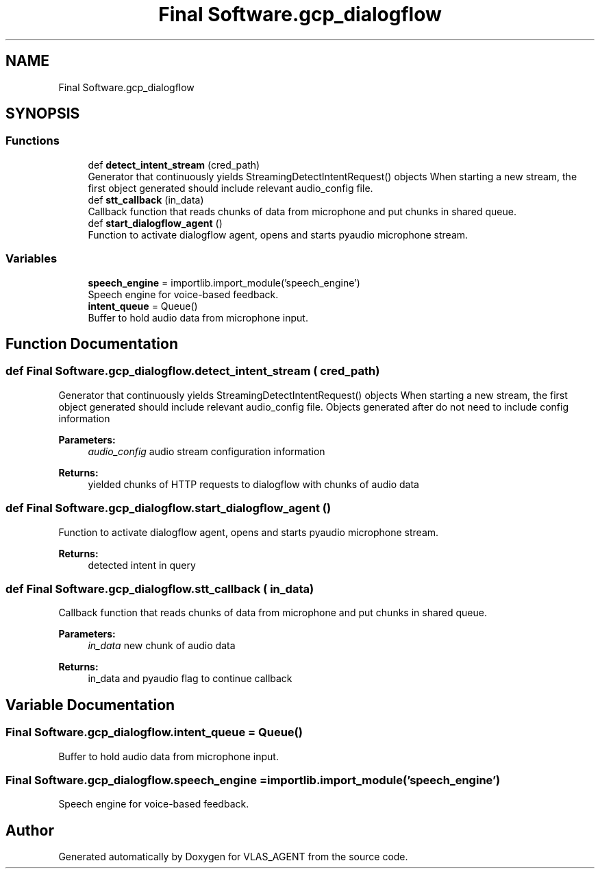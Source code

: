 .TH "Final Software.gcp_dialogflow" 3 "Fri Feb 22 2019" "VLAS_AGENT" \" -*- nroff -*-
.ad l
.nh
.SH NAME
Final Software.gcp_dialogflow
.SH SYNOPSIS
.br
.PP
.SS "Functions"

.in +1c
.ti -1c
.RI "def \fBdetect_intent_stream\fP (cred_path)"
.br
.RI "Generator that continuously yields StreamingDetectIntentRequest() objects When starting a new stream, the first object generated should include relevant audio_config file\&. "
.ti -1c
.RI "def \fBstt_callback\fP (in_data)"
.br
.RI "Callback function that reads chunks of data from microphone and put chunks in shared queue\&. "
.ti -1c
.RI "def \fBstart_dialogflow_agent\fP ()"
.br
.RI "Function to activate dialogflow agent, opens and starts pyaudio microphone stream\&. "
.in -1c
.SS "Variables"

.in +1c
.ti -1c
.RI "\fBspeech_engine\fP = importlib\&.import_module('speech_engine')"
.br
.RI "Speech engine for voice-based feedback\&. "
.ti -1c
.RI "\fBintent_queue\fP = Queue()"
.br
.RI "Buffer to hold audio data from microphone input\&. "
.in -1c
.SH "Function Documentation"
.PP 
.SS "def Final Software\&.gcp_dialogflow\&.detect_intent_stream ( cred_path)"

.PP
Generator that continuously yields StreamingDetectIntentRequest() objects When starting a new stream, the first object generated should include relevant audio_config file\&. Objects generated after do not need to include config information 
.PP
\fBParameters:\fP
.RS 4
\fIaudio_config\fP audio stream configuration information 
.RE
.PP
\fBReturns:\fP
.RS 4
yielded chunks of HTTP requests to dialogflow with chunks of audio data 
.RE
.PP

.SS "def Final Software\&.gcp_dialogflow\&.start_dialogflow_agent ()"

.PP
Function to activate dialogflow agent, opens and starts pyaudio microphone stream\&. 
.PP
\fBReturns:\fP
.RS 4
detected intent in query 
.RE
.PP

.SS "def Final Software\&.gcp_dialogflow\&.stt_callback ( in_data)"

.PP
Callback function that reads chunks of data from microphone and put chunks in shared queue\&. 
.PP
\fBParameters:\fP
.RS 4
\fIin_data\fP new chunk of audio data 
.RE
.PP
\fBReturns:\fP
.RS 4
in_data and pyaudio flag to continue callback 
.RE
.PP

.SH "Variable Documentation"
.PP 
.SS "Final Software\&.gcp_dialogflow\&.intent_queue = Queue()"

.PP
Buffer to hold audio data from microphone input\&. 
.SS "Final Software\&.gcp_dialogflow\&.speech_engine = importlib\&.import_module('speech_engine')"

.PP
Speech engine for voice-based feedback\&. 
.SH "Author"
.PP 
Generated automatically by Doxygen for VLAS_AGENT from the source code\&.
